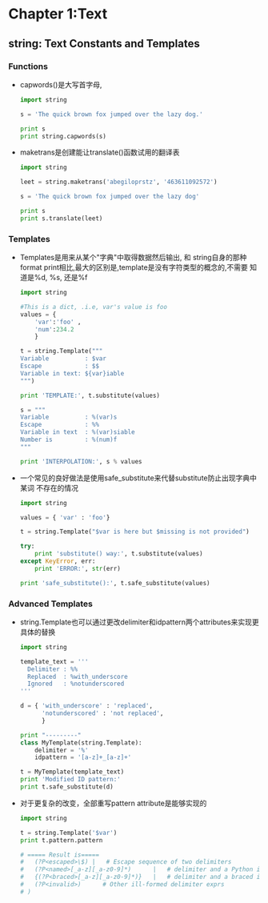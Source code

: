 #+OPTIONS: ^:{}
* Chapter 1:Text
** string: Text Constants and Templates
*** Functions
    + capwords()是大写首字母, 
      #+begin_src python
        import string
        
        s = 'The quick brown fox jumped over the lazy dog.'
        
        print s
        print string.capwords(s)
      #+end_src
    + maketrans是创建能让translate()函数试用的翻译表
      #+begin_src python
        import string
        
        leet = string.maketrans('abegiloprstz', '463611092572')
        
        s = 'The quick brown fox jumped over the lazy dog'
        
        print s
        print s.translate(leet)
      #+end_src
*** Templates
    + Templates是用来从某个"字典"中取得数据然后输出, 和 string自身的那种
      format print相比,最大的区别是,template是没有字符类型的概念的,不需要
      知道是%d, %s, 还是%f
      #+begin_src python
        import string
        
        #This is a dict, .i.e, var's value is foo
        values = { 
            'var':'foo' , 
            'num':234.2 
            } 
        
        t = string.Template("""
        Variable          : $var
        Escape            : $$
        Variable in text: ${var}iable
        """)
        
        print 'TEMPLATE:', t.substitute(values)
        
        s = """
        Variable          : %(var)s
        Escape            : %%
        Variable in text  : %(var)siable
        Number is         : %(num)f
        """
        
        print 'INTERPOLATION:', s % values
        
      #+end_src
    + 一个常见的良好做法是使用safe_substitute来代替substitute防止出现字典中某词
      不存在的情况
      #+begin_src python
        import string
        
        values = { 'var' : 'foo'}
        
        t = string.Template("$var is here but $missing is not provided")
        
        try:
            print 'substitute() way:', t.substitute(values)
        except KeyError, err:
            print 'ERROR:', str(err)
        
        print 'safe_substitute():', t.safe_substitute(values)    
      #+end_src
*** Advanced Templates
    + string.Template也可以通过更改delimiter和idpattern两个attributes来实现更具体的替换
      #+begin_src python 
        import string
        
        template_text = '''
          Delimiter : %%
          Replaced  : %with_underscore
          Ignored   : %notunderscored
        '''
        
        d = { 'with_underscore' : 'replaced',
              'notunderscored' : 'not replaced',
              }
        
        print "---------"
        class MyTemplate(string.Template):
            delimiter = '%'
            idpattern = '[a-z]+_[a-z]+'
        
        t = MyTemplate(template_text)
        print 'Modified ID pattern:'
        print t.safe_substitute(d)    
      #+end_src
    + 对于更复杂的改变，全部重写pattern attribute是能够实现的
      #+begin_src python
	 import string
	 
	 t = string.Template('$var')
	 print t.pattern.pattern
	 
	 # ===== Result is=====
	 #   (?P<escaped>\$) |	 # Escape sequence of two delimiters
	 #   (?P<named>[_a-z][_a-z0-9]*)      |	  # delimiter and a Python identifier
	 #   {(?P<braced>[_a-z][_a-z0-9]*)}   |	  # delimiter and a braced identifier
	 #   (?P<invalid>)		# Other ill-formed delimiter exprs
	 # )
      #+end_src
	





